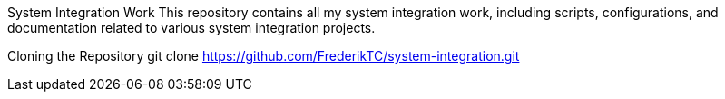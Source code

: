 System Integration Work
This repository contains all my system integration work, including scripts, configurations, and documentation related to various system integration projects.

Cloning the Repository
git clone https://github.com/FrederikTC/system-integration.git

